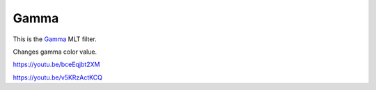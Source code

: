 .. metadata-placeholder

   :authors: - Claus Christensen
             - Yuri Chornoivan
             - Ttguy (https://userbase.kde.org/User:Ttguy)
             - Bushuev (https://userbase.kde.org/User:Bushuev)
             - Mmaguire (https://userbase.kde.org/User:Mmaguire)

   :license: Creative Commons License SA 4.0

.. _gamma:

Gamma
=====

.. contents::

This is the `Gamma <https://www.mltframework.org/plugins/FilterGamma/>`_ MLT filter.

Changes gamma color value.

https://youtu.be/bceEqjbt2XM

https://youtu.be/v5KRzActKCQ

